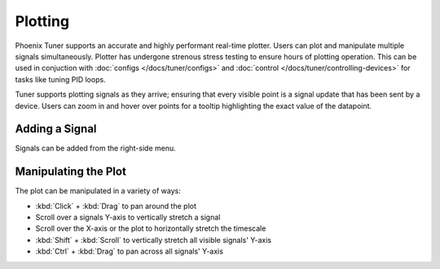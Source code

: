 Plotting
========

Phoenix Tuner supports an accurate and highly performant real-time plotter. Users can plot and manipulate multiple signals simultaneously. Plotter has undergone strenous stress testing to ensure hours of plotting operation. This can be used in conjuction with :doc:`configs </docs/tuner/configs>` and :doc:`control </docs/tuner/controlling-devices>` for tasks like tuning PID loops.

.. image:: images/tuner-plot-overview.png
   :alt: Picture of plotter in Phoenix Tuner
   :width: 650

Tuner supports plotting signals as they arrive; ensuring that every visible point is a signal update that has been sent by a device. Users can zoom in and hover over points for a tooltip highlighting the exact value of the datapoint.

.. image:: images/tuner-plot-tooltip.png
   :alt: Tuner supports tooltips by hovering on the plot
   :width: 650

Adding a Signal
---------------

Signals can be added from the right-side menu.

.. image:: images/tuner-plot-signallist.png
   :alt: List of signals in Tunr
   :width: 650

Manipulating the Plot
---------------------

.. card-carousel:: 3

   .. card:: Horizontal Stretch

      .. image:: images/tuner-plot-horizontal-stretch.gif
         :alt: Horizontal stretch in Tuner
      
   .. card:: Vertical Stretch

      .. image:: images/tuner-plot-vertical-stretch.gif
         :alt: Vertical stretch in Tuner

   .. card:: Panning

      .. image:: images/tuner-plot-pan.gif
         :alt: Panning in Phoenix Tuner

   .. card:: Box Selection

      .. image:: images/tuner-box-selection.gif
         :alt: Box selection in Tuner
   
The plot can be manipulated in a variety of ways:

- :kbd:`Click` + :kbd:`Drag` to pan around the plot
- Scroll over a signals Y-axis to vertically stretch a signal
- Scroll over the X-axis or the plot to horizontally stretch the timescale
- :kbd:`Shift` + :kbd:`Scroll` to vertically stretch all visible signals' Y-axis
- :kbd:`Ctrl` + :kbd:`Drag` to pan across all signals' Y-axis
